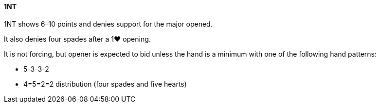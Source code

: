 #### 1NT
1NT shows 6–10 points and denies support for the major opened.

It also denies four spades after a 1♥ opening.

It is not forcing, but opener is expected to bid unless the hand is a minimum
with one of the following hand patterns:

 * 5-3-3-2 
 * 4=5=2=2 distribution (four spades and five hearts)

